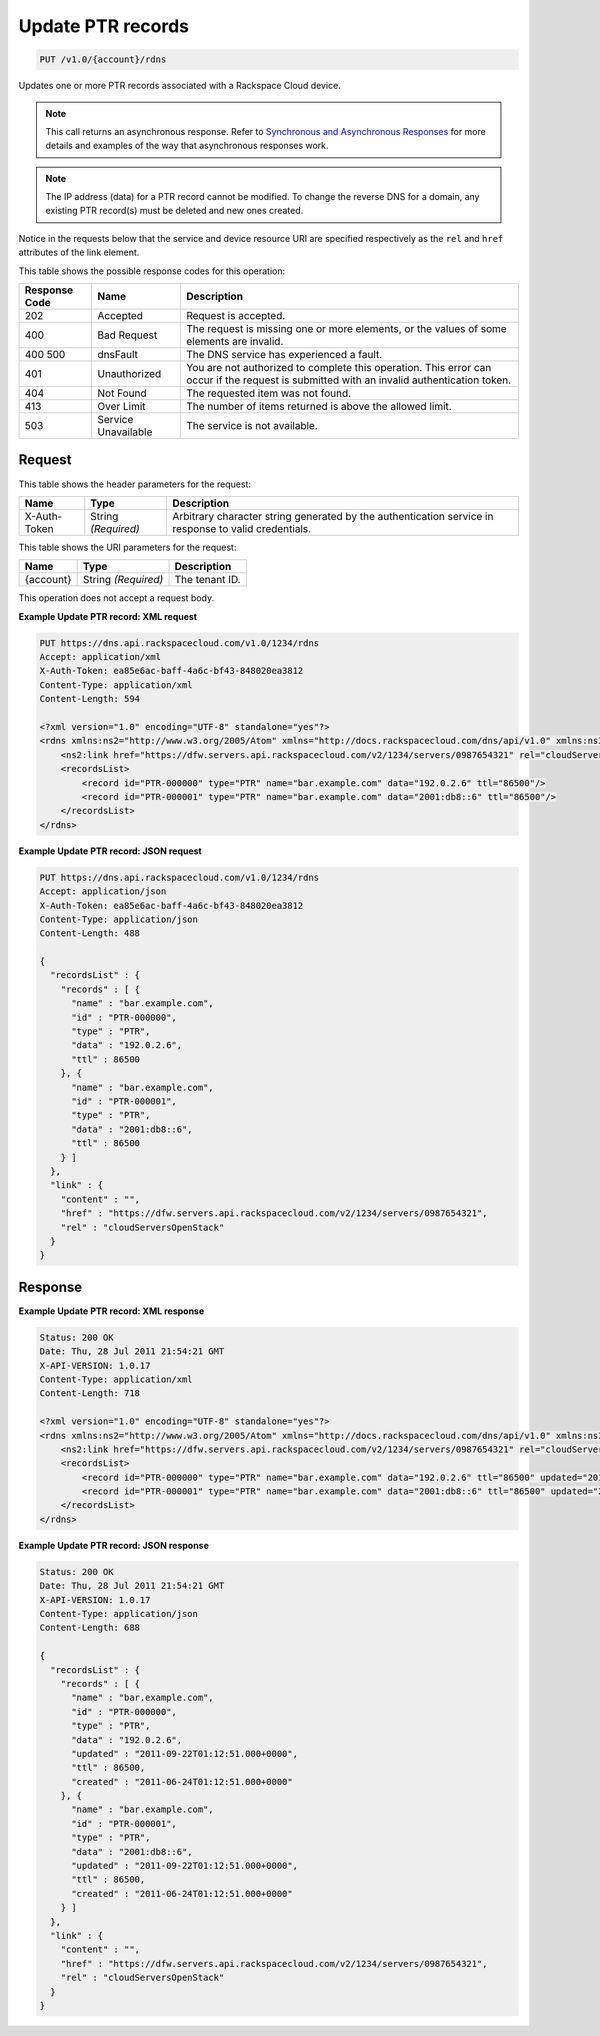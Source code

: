 
.. THIS OUTPUT IS GENERATED FROM THE WADL. DO NOT EDIT.

.. _put-update-ptr-records-v1.0-account-rdns:

Update PTR records
^^^^^^^^^^^^^^^^^^^^^^^^^^^^^^^^^^^^^^^^^^^^^^^^^^^^^^^^^^^^^^^^^^^^^^^^^^^^^^^^

.. code::

    PUT /v1.0/{account}/rdns

Updates one or more PTR records associated with a Rackspace Cloud device.

.. note::
   This call returns an asynchronous response. Refer to `Synchronous and Asynchronous Responses <http://docs.rackspace.com/cdns/api/v1.0/cdns-devguide/content/sync_asynch_responses.html>`__ for more details and examples of the way that asynchronous responses work.
   
   

.. note::
   The IP address (data) for a PTR record cannot be modified. To change the reverse DNS for a domain, any existing PTR record(s) must be deleted and new ones created.
   
   

Notice in the requests below that the service and device resource URI are specified respectively as the ``rel`` and ``href`` attributes of the link element.



This table shows the possible response codes for this operation:


+--------------------------+-------------------------+-------------------------+
|Response Code             |Name                     |Description              |
+==========================+=========================+=========================+
|202                       |Accepted                 |Request is accepted.     |
+--------------------------+-------------------------+-------------------------+
|400                       |Bad Request              |The request is missing   |
|                          |                         |one or more elements, or |
|                          |                         |the values of some       |
|                          |                         |elements are invalid.    |
+--------------------------+-------------------------+-------------------------+
|400 500                   |dnsFault                 |The DNS service has      |
|                          |                         |experienced a fault.     |
+--------------------------+-------------------------+-------------------------+
|401                       |Unauthorized             |You are not authorized   |
|                          |                         |to complete this         |
|                          |                         |operation. This error    |
|                          |                         |can occur if the request |
|                          |                         |is submitted with an     |
|                          |                         |invalid authentication   |
|                          |                         |token.                   |
+--------------------------+-------------------------+-------------------------+
|404                       |Not Found                |The requested item was   |
|                          |                         |not found.               |
+--------------------------+-------------------------+-------------------------+
|413                       |Over Limit               |The number of items      |
|                          |                         |returned is above the    |
|                          |                         |allowed limit.           |
+--------------------------+-------------------------+-------------------------+
|503                       |Service Unavailable      |The service is not       |
|                          |                         |available.               |
+--------------------------+-------------------------+-------------------------+


Request
""""""""""""""""


This table shows the header parameters for the request:

+--------------------------+-------------------------+-------------------------+
|Name                      |Type                     |Description              |
+==========================+=========================+=========================+
|X-Auth-Token              |String *(Required)*      |Arbitrary character      |
|                          |                         |string generated by the  |
|                          |                         |authentication service   |
|                          |                         |in response to valid     |
|                          |                         |credentials.             |
+--------------------------+-------------------------+-------------------------+




This table shows the URI parameters for the request:

+--------------------------+-------------------------+-------------------------+
|Name                      |Type                     |Description              |
+==========================+=========================+=========================+
|{account}                 |String *(Required)*      |The tenant ID.           |
+--------------------------+-------------------------+-------------------------+





This operation does not accept a request body.




**Example Update PTR record: XML request**


.. code::

   PUT https://dns.api.rackspacecloud.com/v1.0/1234/rdns
   Accept: application/xml
   X-Auth-Token: ea85e6ac-baff-4a6c-bf43-848020ea3812
   Content-Type: application/xml
   Content-Length: 594
   
   <?xml version="1.0" encoding="UTF-8" standalone="yes"?>
   <rdns xmlns:ns2="http://www.w3.org/2005/Atom" xmlns="http://docs.rackspacecloud.com/dns/api/v1.0" xmlns:ns3="http://docs.rackspacecloud.com/dns/api/management/v1.0">
       <ns2:link href="https://dfw.servers.api.rackspacecloud.com/v2/1234/servers/0987654321" rel="cloudServersOpenStack"></ns2:link>
       <recordsList>
           <record id="PTR-000000" type="PTR" name="bar.example.com" data="192.0.2.6" ttl="86500"/>
           <record id="PTR-000001" type="PTR" name="bar.example.com" data="2001:db8::6" ttl="86500"/>
       </recordsList>
   </rdns>
   





**Example Update PTR record: JSON request**


.. code::

   PUT https://dns.api.rackspacecloud.com/v1.0/1234/rdns
   Accept: application/json
   X-Auth-Token: ea85e6ac-baff-4a6c-bf43-848020ea3812
   Content-Type: application/json
   Content-Length: 488
   
   {
     "recordsList" : {
       "records" : [ {
         "name" : "bar.example.com",
         "id" : "PTR-000000",
         "type" : "PTR",
         "data" : "192.0.2.6",
         "ttl" : 86500
       }, {
         "name" : "bar.example.com",
         "id" : "PTR-000001",
         "type" : "PTR",
         "data" : "2001:db8::6",
         "ttl" : 86500
       } ]
     },
     "link" : {
       "content" : "",
       "href" : "https://dfw.servers.api.rackspacecloud.com/v2/1234/servers/0987654321",
       "rel" : "cloudServersOpenStack"
     }
   }





Response
""""""""""""""""










**Example Update PTR record: XML response**


.. code::

   Status: 200 OK
   Date: Thu, 28 Jul 2011 21:54:21 GMT
   X-API-VERSION: 1.0.17
   Content-Type: application/xml
   Content-Length: 718
   
   <?xml version="1.0" encoding="UTF-8" standalone="yes"?>
   <rdns xmlns:ns2="http://www.w3.org/2005/Atom" xmlns="http://docs.rackspacecloud.com/dns/api/v1.0" xmlns:ns3="http://docs.rackspacecloud.com/dns/api/management/v1.0">
       <ns2:link href="https://dfw.servers.api.rackspacecloud.com/v2/1234/servers/0987654321" rel="cloudServersOpenStack"></ns2:link>
       <recordsList>
           <record id="PTR-000000" type="PTR" name="bar.example.com" data="192.0.2.6" ttl="86500" updated="2011-09-22T01:12:51Z" created="2011-06-24T01:12:51Z"/>
           <record id="PTR-000001" type="PTR" name="bar.example.com" data="2001:db8::6" ttl="86500" updated="2011-09-22T01:12:51Z" created="2011-06-24T01:12:51Z"/>
       </recordsList>
   </rdns>
   





**Example Update PTR record: JSON response**


.. code::

   Status: 200 OK
   Date: Thu, 28 Jul 2011 21:54:21 GMT
   X-API-VERSION: 1.0.17
   Content-Type: application/json
   Content-Length: 688
   
   {
     "recordsList" : {
       "records" : [ {
         "name" : "bar.example.com",
         "id" : "PTR-000000",
         "type" : "PTR",
         "data" : "192.0.2.6",
         "updated" : "2011-09-22T01:12:51.000+0000",
         "ttl" : 86500,
         "created" : "2011-06-24T01:12:51.000+0000"
       }, {
         "name" : "bar.example.com",
         "id" : "PTR-000001",
         "type" : "PTR",
         "data" : "2001:db8::6",
         "updated" : "2011-09-22T01:12:51.000+0000",
         "ttl" : 86500,
         "created" : "2011-06-24T01:12:51.000+0000"
       } ]
     },
     "link" : {
       "content" : "",
       "href" : "https://dfw.servers.api.rackspacecloud.com/v2/1234/servers/0987654321",
       "rel" : "cloudServersOpenStack"
     }
   }




